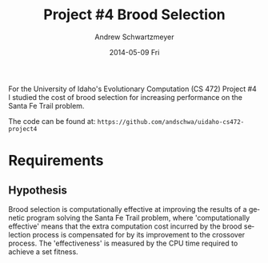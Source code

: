 #+TITLE:     Project #4 Brood Selection
#+AUTHOR:    Andrew Schwartzmeyer
#+EMAIL:     schw2620@vandals.uidaho.edu
#+DATE:      2014-05-09 Fri
#+LANGUAGE:  en
#+OPTIONS:   H:3 num:nil toc:nil \n:nil @:t ::t |:t ^:t -:t f:t *:t <:t
#+OPTIONS:   TeX:t LaTeX:t skip:nil d:nil todo:t pri:nil tags:not-in-toc
#+INFOJS_OPT: view:nil toc:nil ltoc:t mouse:underline buttons:0 path:http://orgmode.org/org-info.js
#+EXPORT_SELECT_TAGS: export
#+EXPORT_EXCLUDE_TAGS: noexport
#+LATEX_HEADER: \usepackage{lmodern}

#+BEGIN_ABSTRACT
For the University of Idaho's Evolutionary Computation (CS 472)
Project #4 I studied the cost of brood selection for increasing
performance on the Santa Fe Trail problem.

The code can be found at:
=https://github.com/andschwa/uidaho-cs472-project4=
#+END_ABSTRACT

* Build :noexport:
Makes use of autotools. Necessary files:
- configure.ac (with help from autoscan)
- Makefile.am
- m4/* for macros

To configure and build:
#+begin_src sh
autoreconf -vfi && ./configure && make
#+end_src

Boost must be built using the same compiler, so for OS X,
=./tools/build/v2/user-config.jam= needs the directive =using darwin :
4.8 : g++-4.8 ;=. This will force the darwin toolset to use =g++-4.8=
(install via homebrew). See

Boost should then be bootstrapped like thus:

#+begin_src sh
./bootstrap.sh --with-libraries=program_options --with-toolset=darwin
#+end_src

And then built with =./b2= and installed with =./b2 install=.

* Assignment :noexport:
** DONE Project #2a Genetic Program
   DEADLINE: <2014-03-07 Fri>
[[http://www2.cs.uidaho.edu/~cs472_572/s14/GPProjectA.html][From Professor Terry Soule]]
This is the first subproject of the GP project. The goal of this
subproject is to create a population of GP tree structures for a
symbolic regression problem.  If you want to use it, or refer to it, I
have written a node and an individual class that uses pointers to
build and evaluate random expression trees. Trees are build of nodes,
which point to each other.

node.h
node.cpp
individual.h
individual.cpp
test.cpp

To compile the test main program use:

=g++ test.cpp node.cpp individual.cpp=

For this subproject you only need the following functionallity:

- Generate full random expression individuals.
- The expression trees should have, at least, the non-teminals: +,
  -, *, /.
- The expression trees should have, at least, the teminals: X (the
  input variable) and constants.
- The ability to copy individuals.
- The ability to evaluate individuals.
- The ability to erase individuals.
- The ability to calculate the size (number of terminals and
  non-terminals) of individuals.
- The ability to create a population of individuals and to find the
  best and average fitness of the population, and the average size of
  the individuals in the population.
- Individuals should represent expression trees, but may be coded as a
  different type of data structure (e.g. a tree stored in an
  array). For now you may choose your own fitness function, i.e. your
  own set of x,y points that the GP should evolved an expression to
  fit.

For the report:

- Project Write-up: Write a short paper describing the results of your
  project that includes the following sections:
- Algorithm descriptions - Description of the GP so far. Be careful to
  include all of the details someone would need to replicate your
  work.
- Individual description - Description of the structure of your
  individuals. Be careful to include all of the details someone would
  need to replicate your work.
- Results - Basically, does it seem to be working.
- Conclusions - If it's not working, why not. And what are then next
  steps to complete the project.

** DONE Project #2b Genetic Program
   DEADLINE: <2014-03-14 Fri>
This is the second subproject of the GP project. The goal of this subproject is to finish the pieces of the GP for a symbolic regression problem.
For this subproject you will need to complete the GP including the following functionallity (in addition to the functions from the previous assignment):

- [X] Add a conditional to the function set of the expression trees.
- [X] Mutation
- [X] Crossover of two trees
- [X] Selection
- [X] Elitism if you are using a generational model
- [X] Test the GP to make sure that it is working.

Project Write-up: For this subproject you only need a description of
the general algorithm:

- [X] generational or steady-state
- [X] how mutation works
- [X] the selction mechanism, etc.
- [X] a description of any problems so far

Note that the write-up may be fairly short.
** DONE Project #2 Genetic Program
   DEADLINE: <2014-03-23 Sun>

This is the final part of Project 2. For this project you need to
present a summary of your GP program and the results. Here is a
template for the summary in Word and pdf (and the latex). Note that
for this project you do not need to do a lot of writting. An abstract,
fill in the table summarizing your algorithms, two graphs, and a
conclusion/discussion.

Given function:
[
if (x < -9)
y = 0.4 * ((20 + x)^{2} + 7 * x)
else if (x < 10)
y = 0.5 * x
else
 y = x + 5 * sin(0.5 * x)
] + random(5, -5)

** DONE Project #3 Project #3 Santa Fe Trail
   DEADLINE: <2014-04-14 Mon>

For this project you need to create a genetic program for the Santa Fe
Trail problem. You will probably want to work from (a copy of) the
code for Project 2. If so you will need to make the following changes:

- [X] Change the non-terminal/operator set to at least: prog2, prog3,
  and iffoodahead
- [X] Change the terminal/leaf set to at least: left, forward,
  right. (You may add additional non-termials or terminals if you
  want.)
- [X] Change the evaluate function at both the individual and node levels.

For the write-up you may use the same template as for Project 2, but
instead of a figure showing the best evolved function (Figure 2 in the
template) include at least one figure showing the path taken by the
best evolved ant. This does not have to be fancy graphics, an ASCII
figure will do.

** TODO Project #4
   DEADLINE: <2014-05-09 Fri>
The goal of this project is to perform an experiment to test a
hypothesis relating to evolutionary computation or to write an
evolutionary algorithm for a specific (challenging) application. The
exact hypothesis or application is up to you (but see subproject
4a). If you plan to test a hypothesis make sure that it is clear, well
defined, and reasonable to answer experimentally. Ideally you can
claim "if my hypothesis is correct and if I perform this experiment
then the result will be X and if the result is not X then my
hypothesis is incorrect".

The simpler and more specific your hypothesis is, the easier it will
be to do this project, and you should understand the reasoning behind
your hypothesis. For example, if your hypothesis is "using random
trails in the artificial ant/Sante Fe trail problem will improve
results" you're going to have a hard time - what does improve mean?
Why should they improve?

On the other hand if your hypothesis is "using random trails in the
artificial ant/Santa Fe trail problem will on average produce
individuals whose fitness is higher, although they may take longer to
evolve, because the random trails will force GP to evolve a more
general and hence more successful soluton" it's going to be much
easier to complete the project.

If you plan to tackle a specific application you should have a
specific reason why the application is interesting and challenging.

Project Requirements:

- A clearly defined hypothesis or applcation.
- A clearly defined experiment to test the hypothesis or a clearly
  defined algorithm for the application.
- The code to run the experiment. I strongly encourage you to figure
  out a way to reuse code from previous experiments.

Project Write-up: You must write a short paper describing the results
of your project. The paper should be formatted using the [[http://www.acm.org/sigs/publications/proceedings-templates][ACM SIG
Proceedings Templates]]. This is a standard format for many research
conferences. Note that there is a Word and a Latex template, you may
use either one.  The final paper should include the following
sections:

- Abstract - a short (~200 words) summary of what you did and what the
  results were.
- Introduction - including: the hypothesis or application, what
  evidence you have for and against the hypothesis or previous work on
  the applicaiton, include at least 3 published sources.
- Experiment description - including:
  - The test problem(s) used in the experiments.
  - A description of the evolutionary algorithm used in the experiments.
  - How fitness was measured.
  - What parameters were used.
  - If you are testing a hypothesis you should include a clear
    explanation of how the results would support, or refute, the
    hypothesis. You should be able to say, before running any
    experiments, 'if I get these results it means the hypothesis is
    confirmed (or at least supported) and if I get these results the
    hypothesis is refuted'.
- Results:
  - There should be at least 5-10 trials per experiment.
  - Include graphs and/or tables to make it easy to understand the results.
  - Make sure that the graphs and tables are clearly labeled.
  - Explain how the results support or refute your hypothesis or how
    well you algorithm did on the application problem.
- Conclusions
- References
* Algorithm Information :noexport:
#+ATTR_LATEX: :align |l|p{4in}|
|------------------+-----------------------------------------------------------|
| Algorithm type   | Generational                                              |
|------------------+-----------------------------------------------------------|
| Population size  | 1024                                                      |
|------------------+-----------------------------------------------------------|
| Selection method | Tournament of size 3                                      |
|------------------+-----------------------------------------------------------|
| Elitism          | Replace random 2 offspring with previous best             |
|------------------+-----------------------------------------------------------|
| Crossover method | Subtree with 90 percent chance to choose an internal node |
|------------------+-----------------------------------------------------------|
| Crossover rate   | 80 percent                                                |
|------------------+-----------------------------------------------------------|
| Mutation method  | 2 percent chance per node to mutate                       |
|------------------+-----------------------------------------------------------|
| Operation set    | prog-2, prog-3, if-food-ahead                             |
|------------------+-----------------------------------------------------------|
| Terminal set     | left, right, forward                                      |
|------------------+-----------------------------------------------------------|
| Fitness function | Number of food pieces eaten                               |
|------------------+-----------------------------------------------------------|
| Size control     | Size penalty of 0.1 * total applied to fitness            |
|------------------+-----------------------------------------------------------|

** Details

Not much has changed since Project #2.  The genetic program was
revamped to imitate "ants" crawling along the Santa Fe Trail, with the
goal of finding and eating food.  The genetic algorithm, population
size, selection method, elitism, crossover method, and crossover rate
are the same as previous.

To do this, a map class was implemented which handled the details of
having a 32 by 32 toroidial grid of blank, food, and marked locations.
This map had a position struct for the (x, y) coordinate pair and
direction of the ant, along with the width and height of the grid, and
the current tick count, maximum ticks, score, and maximum score (that
is, available food).  Its primary interface was =left()=, =right()=,
=forward()= and =look()= functions; the first three increment the tick
count, where =left()= and =right()= change the ant's direction,
=forward()= moves the ant forward and consumes food (incrementing the
score need be), and =look()= returns a boolean value used by the
=if-food-ahead= function.  The individual's evaluate function receives
a =Map= object by value (a copy of the original), and passes that by
reference to the root node's evaluate function in a =while= loop
conditioned on the ant being =active()= (that is, still has ticks
left).  Inside the evaluation method, when the maximum number of steps
is reached, it returns.  In this way, the ant's "decision" tree can be
continusouly evaluted while updating the map with the corresponding
movements, with =prog-2=, =prog-3=, and =if-food-ahead= working as
expected (causing more than one move per evalution of the tree).

The mutation sequence is run on every new individual in the offspring
generation.  With a two percent chance per node, it mutates a leaf
node into another leaf node, and an internal node into another
internal node.  When an internal node of arity three (=prog-3=) is
mutated into one of arity two (=prog-2= and =if-food-ahead=), the last
child node is popped from its vector to correct the arity.
Conversely, when a node of arity two is mutated into one of arity
three, a new node is created.  This node is made with an equal chance
to be "grown" or "fully" generated.  Its maximum depth is randomly
chosen from between zero and four.  This depth range was chosen with
the consideration that the trees popped in the previous correction may
have been quite large and thus should be compensated for, but I
additionally did not want to introduce unwanted code growth.

The fitness of the ant is the number of food pieces it can eat on the
on the Santa Fe Trail subject to the constraint of 600 ticks, where a
tick is either turning left or right, or moving forward.  As such,
this became a maximization algorithm.  To control code growth, a size
penalty of ten percent of the total tree size is substracted from this
fitness when used in comparisons.  The adjusted fitness (as presented
graphically), is the score (that is, actual number of food pieces
eaten, no penalties applied) divided by the total number of food
pieces available (in our case, 90).
* Requirements
** Hypothesis
Brood selection is computationally effective at improving the results
of a genetic program solving the Santa Fe Trail problem, where
'computationally effective' means that the extra computation cost
incurred by the brood selection process is compensated for by its
improvement to the crossover process. The 'effectiveness' is measured
by the CPU time required to achieve a set fitness.
